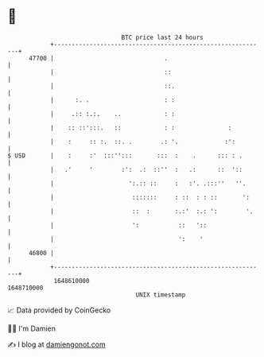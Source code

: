 * 👋

#+begin_example
                                   BTC price last 24 hours                    
               +------------------------------------------------------------+ 
         47700 |                               .                            | 
               |                               ::                           | 
               |                               ::.                          | 
               |      :. .                     : :                          | 
               |     .:: :.:.    ..            : :                          | 
               |    :: ::':::.   ::            : :               :          | 
               |    :     :: :.  ::. .        .: '.             :':         | 
   $ USD       |    :     :'  :::'':::       :::  :    .      ::: : .       | 
               |   .'     '        :':  .:  ::''  :   .:      ::  '::       | 
               |                     ':.:: ::     :   :'. .:::''   ''.      | 
               |                      :::::::     : ::  : : ::       ':     | 
               |                      ::  :       :.:'  :.: ':        '.    | 
               |                      ':           ::   '::                 | 
               |                                   ':    '                  | 
         46800 |                                                            | 
               +------------------------------------------------------------+ 
                1648610000                                        1648710000  
                                       UNIX timestamp                         
#+end_example
📈 Data provided by CoinGecko

🧑‍💻 I'm Damien

✍️ I blog at [[https://www.damiengonot.com][damiengonot.com]]
